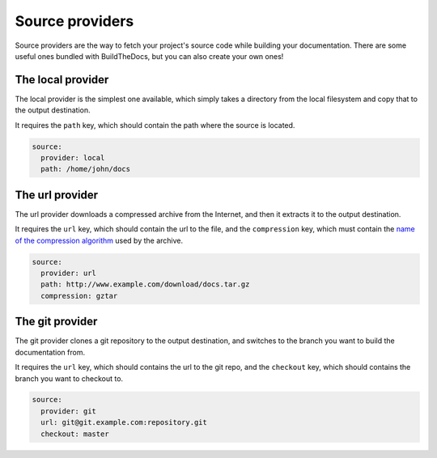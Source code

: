 .. Copyright (c) 2015 Pietro Albini <pietro@pietroalbini.io>
   Released under the CC-BY 4.0 International license

.. _source-providers:

================
Source providers
================

Source providers are the way to fetch your project's source code while building
your documentation. There are some useful ones bundled with BuildTheDocs, but
you can also create your own ones!

.. _source-providers-local:

The local provider
==================

The local provider is the simplest one available, which simply takes a
directory from the local filesystem and copy that to the output destination.

It requires the ``path`` key, which should contain the path where the source
is located.

.. code-block:: plain

   source:
     provider: local
     path: /home/john/docs

.. _source-providers-url:

The url provider
================

The url provider downloads a compressed archive from the Internet, and then it
extracts it to the output destination.

It requires the ``url`` key, which should contain the url to the file, and the
``compression`` key, which must contain the `name of the compression
algorithm`_ used by the archive.

.. code-block:: plain

   source:
     provider: url
     path: http://www.example.com/download/docs.tar.gz
     compression: gztar

.. _source-providers-git:

The git provider
================

The git provider clones a git repository to the output destination, and
switches to the branch you want to build the documentation from.

It requires the ``url`` key, which should contains the url to the git repo,
and the ``checkout`` key, which should contains the branch you want to
checkout to.

.. code-block:: plain

   source:
     provider: git
     url: git@git.example.com:repository.git
     checkout: master

.. _name of the compression algorithm: https://docs.python.org/3/library/shutil.html#shutil.get_unpack_formats
